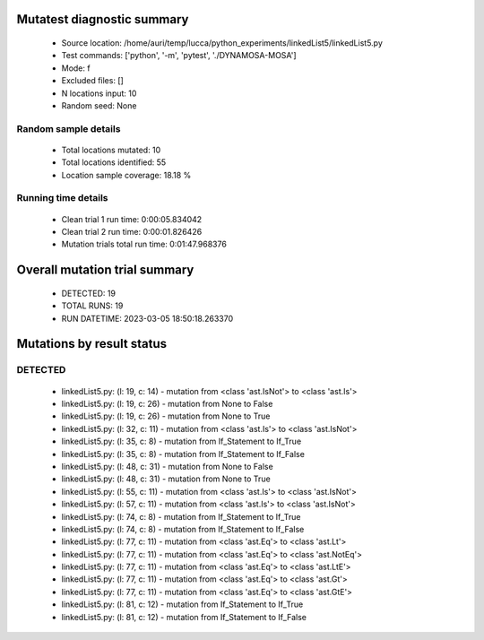 Mutatest diagnostic summary
===========================
 - Source location: /home/auri/temp/lucca/python_experiments/linkedList5/linkedList5.py
 - Test commands: ['python', '-m', 'pytest', './DYNAMOSA-MOSA']
 - Mode: f
 - Excluded files: []
 - N locations input: 10
 - Random seed: None

Random sample details
---------------------
 - Total locations mutated: 10
 - Total locations identified: 55
 - Location sample coverage: 18.18 %


Running time details
--------------------
 - Clean trial 1 run time: 0:00:05.834042
 - Clean trial 2 run time: 0:00:01.826426
 - Mutation trials total run time: 0:01:47.968376

Overall mutation trial summary
==============================
 - DETECTED: 19
 - TOTAL RUNS: 19
 - RUN DATETIME: 2023-03-05 18:50:18.263370


Mutations by result status
==========================


DETECTED
--------
 - linkedList5.py: (l: 19, c: 14) - mutation from <class 'ast.IsNot'> to <class 'ast.Is'>
 - linkedList5.py: (l: 19, c: 26) - mutation from None to False
 - linkedList5.py: (l: 19, c: 26) - mutation from None to True
 - linkedList5.py: (l: 32, c: 11) - mutation from <class 'ast.Is'> to <class 'ast.IsNot'>
 - linkedList5.py: (l: 35, c: 8) - mutation from If_Statement to If_True
 - linkedList5.py: (l: 35, c: 8) - mutation from If_Statement to If_False
 - linkedList5.py: (l: 48, c: 31) - mutation from None to False
 - linkedList5.py: (l: 48, c: 31) - mutation from None to True
 - linkedList5.py: (l: 55, c: 11) - mutation from <class 'ast.Is'> to <class 'ast.IsNot'>
 - linkedList5.py: (l: 57, c: 11) - mutation from <class 'ast.Is'> to <class 'ast.IsNot'>
 - linkedList5.py: (l: 74, c: 8) - mutation from If_Statement to If_True
 - linkedList5.py: (l: 74, c: 8) - mutation from If_Statement to If_False
 - linkedList5.py: (l: 77, c: 11) - mutation from <class 'ast.Eq'> to <class 'ast.Lt'>
 - linkedList5.py: (l: 77, c: 11) - mutation from <class 'ast.Eq'> to <class 'ast.NotEq'>
 - linkedList5.py: (l: 77, c: 11) - mutation from <class 'ast.Eq'> to <class 'ast.LtE'>
 - linkedList5.py: (l: 77, c: 11) - mutation from <class 'ast.Eq'> to <class 'ast.Gt'>
 - linkedList5.py: (l: 77, c: 11) - mutation from <class 'ast.Eq'> to <class 'ast.GtE'>
 - linkedList5.py: (l: 81, c: 12) - mutation from If_Statement to If_True
 - linkedList5.py: (l: 81, c: 12) - mutation from If_Statement to If_False